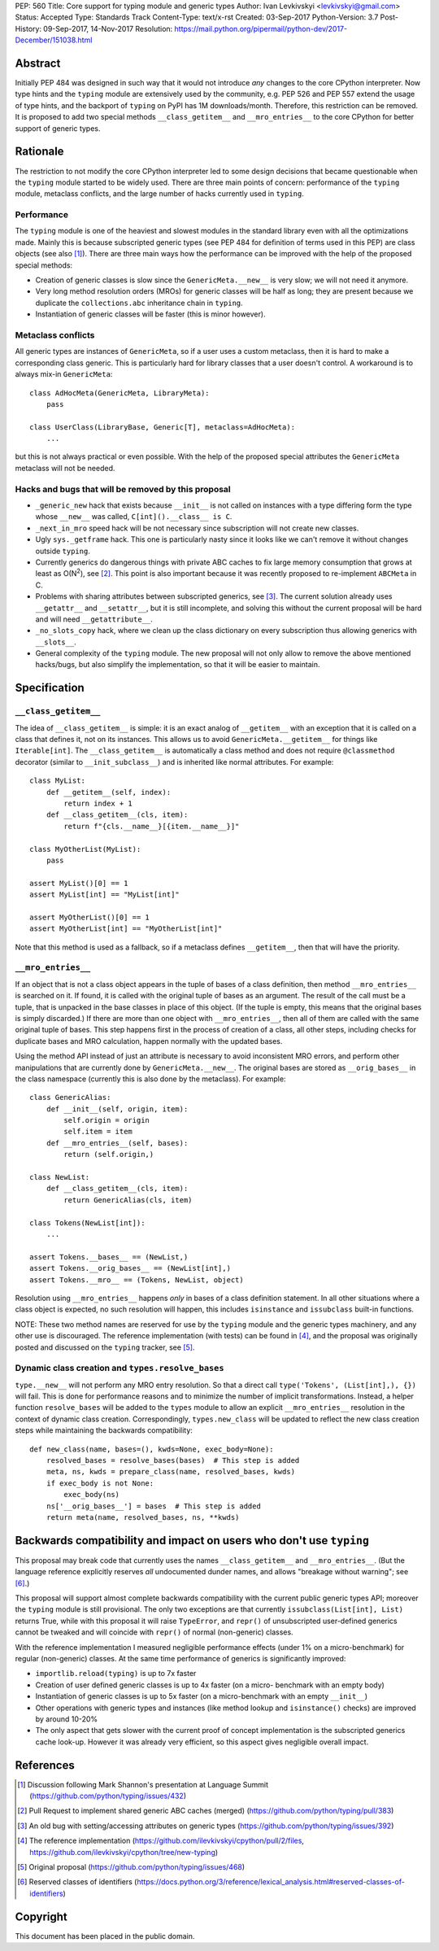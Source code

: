 PEP: 560
Title: Core support for typing module and generic types
Author: Ivan Levkivskyi <levkivskyi@gmail.com>
Status: Accepted
Type: Standards Track
Content-Type: text/x-rst
Created: 03-Sep-2017
Python-Version: 3.7
Post-History: 09-Sep-2017, 14-Nov-2017
Resolution: https://mail.python.org/pipermail/python-dev/2017-December/151038.html


Abstract
========

Initially PEP 484 was designed in such way that it would not introduce
*any* changes to the core CPython interpreter. Now type hints and
the ``typing`` module are extensively used by the community, e.g. PEP 526
and PEP 557 extend the usage of type hints, and the backport of ``typing``
on PyPI has 1M downloads/month. Therefore, this restriction can be removed.
It is proposed to add two special methods ``__class_getitem__`` and
``__mro_entries__`` to the core CPython for better support of
generic types.


Rationale
=========

The restriction to not modify the core CPython interpreter led to some
design decisions that became questionable when the ``typing`` module started
to be widely used. There are three main points of concern:
performance of the ``typing`` module, metaclass conflicts, and the large
number of hacks currently used in ``typing``.


Performance
-----------

The ``typing`` module is one of the heaviest and slowest modules in
the standard library even with all the optimizations made. Mainly this is
because subscripted generic types (see PEP 484 for definition of terms used
in this PEP) are class objects (see also [1]_). There are three main ways how
the performance can be improved with the help of the proposed special methods:

- Creation of generic classes is slow since the ``GenericMeta.__new__`` is
  very slow; we will not need it anymore.

- Very long method resolution orders (MROs) for generic classes will be
  half as long; they are present because we duplicate the ``collections.abc``
  inheritance chain in ``typing``.

- Instantiation of generic classes will be faster (this is minor however).


Metaclass conflicts
-------------------

All generic types are instances of ``GenericMeta``, so if a user uses
a custom metaclass, then it is hard to make a corresponding class generic.
This is particularly hard for library classes that a user doesn't control.
A workaround is to always mix-in ``GenericMeta``::

  class AdHocMeta(GenericMeta, LibraryMeta):
      pass

  class UserClass(LibraryBase, Generic[T], metaclass=AdHocMeta):
      ...

but this is not always practical or even possible. With the help of the
proposed special attributes the ``GenericMeta`` metaclass will not be needed.


Hacks and bugs that will be removed by this proposal
----------------------------------------------------

- ``_generic_new`` hack that exists because ``__init__`` is not called on
  instances with a type differing form the type whose ``__new__`` was called,
  ``C[int]().__class__ is C``.

- ``_next_in_mro`` speed hack will be not necessary since subscription will
  not create new classes.

- Ugly ``sys._getframe`` hack. This one is particularly nasty since it looks
  like we can't remove it without changes outside ``typing``.

- Currently generics do dangerous things with private ABC caches
  to fix large memory consumption that grows at least as O(N\ :sup:`2`),
  see [2]_. This point is also important because it was recently proposed to
  re-implement ``ABCMeta`` in C.

- Problems with sharing attributes between subscripted generics,
  see [3]_. The current solution already uses ``__getattr__`` and ``__setattr__``,
  but it is still incomplete, and solving this without the current proposal
  will be hard and will need ``__getattribute__``.

- ``_no_slots_copy`` hack, where we clean up the class dictionary on every
  subscription thus allowing generics with ``__slots__``.

- General complexity of the ``typing`` module. The new proposal will not
  only allow to remove the above mentioned hacks/bugs, but also simplify
  the implementation, so that it will be easier to maintain.


Specification
=============

``__class_getitem__``
---------------------

The idea of ``__class_getitem__`` is simple: it is an exact analog of
``__getitem__`` with an exception that it is called on a class that
defines it, not on its instances. This allows us to avoid
``GenericMeta.__getitem__`` for things like ``Iterable[int]``.
The ``__class_getitem__`` is automatically a class method and
does not require ``@classmethod`` decorator (similar to
``__init_subclass__``) and is inherited like normal attributes.
For example::

  class MyList:
      def __getitem__(self, index):
          return index + 1
      def __class_getitem__(cls, item):
          return f"{cls.__name__}[{item.__name__}]"

  class MyOtherList(MyList):
      pass

  assert MyList()[0] == 1
  assert MyList[int] == "MyList[int]"

  assert MyOtherList()[0] == 1
  assert MyOtherList[int] == "MyOtherList[int]"

Note that this method is used as a fallback, so if a metaclass defines
``__getitem__``, then that will have the priority.


``__mro_entries__``
-------------------

If an object that is not a class object appears in the tuple of bases of
a class definition, then method ``__mro_entries__`` is searched on it.
If found, it is called with the original tuple of bases as an argument.
The result of the call must be a tuple, that is unpacked in the base classes
in place of this object. (If the tuple is empty, this means that the original
bases is simply discarded.) If there are more than one object with
``__mro_entries__``, then all of them are called with the same original tuple
of bases. This step happens first in the process of creation of a class,
all other steps, including checks for duplicate bases and MRO calculation,
happen normally with the updated bases.

Using the method API instead of just an attribute is necessary to avoid
inconsistent MRO errors, and perform other manipulations that are currently
done by ``GenericMeta.__new__``. The original bases are stored as
``__orig_bases__`` in the class namespace (currently this is also done by
the metaclass). For example::

  class GenericAlias:
      def __init__(self, origin, item):
          self.origin = origin
          self.item = item
      def __mro_entries__(self, bases):
          return (self.origin,)

  class NewList:
      def __class_getitem__(cls, item):
          return GenericAlias(cls, item)

  class Tokens(NewList[int]):
      ...

  assert Tokens.__bases__ == (NewList,)
  assert Tokens.__orig_bases__ == (NewList[int],)
  assert Tokens.__mro__ == (Tokens, NewList, object)

Resolution using ``__mro_entries__`` happens *only* in bases of a class
definition statement. In all other situations where a class object is
expected, no such resolution will happen, this includes ``isinstance``
and ``issubclass`` built-in functions.

NOTE: These two method names are reserved for use by the ``typing`` module
and the generic types machinery, and any other use is discouraged.
The reference implementation (with tests) can be found in [4]_, and
the proposal was originally posted and discussed on the ``typing`` tracker,
see [5]_.


Dynamic class creation and ``types.resolve_bases``
--------------------------------------------------

``type.__new__`` will not perform any MRO entry resolution. So that a direct
call ``type('Tokens', (List[int],), {})`` will fail. This is done for
performance reasons and to minimize the number of implicit transformations.
Instead, a helper function ``resolve_bases`` will be added to
the ``types`` module to allow an explicit ``__mro_entries__`` resolution in
the context of dynamic class creation. Correspondingly, ``types.new_class``
will be updated to reflect the new class creation steps while maintaining
the backwards compatibility::

  def new_class(name, bases=(), kwds=None, exec_body=None):
      resolved_bases = resolve_bases(bases)  # This step is added
      meta, ns, kwds = prepare_class(name, resolved_bases, kwds)
      if exec_body is not None:
          exec_body(ns)
      ns['__orig_bases__'] = bases  # This step is added
      return meta(name, resolved_bases, ns, **kwds)


Backwards compatibility and impact on users who don't use ``typing``
====================================================================

This proposal may break code that currently uses the names
``__class_getitem__`` and ``__mro_entries__``.  (But the language
reference explicitly reserves *all* undocumented dunder names, and
allows "breakage without warning"; see [6]_.)

This proposal will support almost complete backwards compatibility with
the current public generic types API; moreover the ``typing`` module is still
provisional. The only two exceptions are that currently
``issubclass(List[int], List)`` returns True, while with this proposal it will
raise ``TypeError``, and ``repr()`` of unsubscripted user-defined generics
cannot be tweaked and will coincide with ``repr()`` of normal (non-generic)
classes.

With the reference implementation I measured negligible performance effects
(under 1% on a micro-benchmark) for regular (non-generic) classes. At the same
time performance of generics is significantly improved:

* ``importlib.reload(typing)`` is up to 7x faster
* Creation of user defined generic classes is up to 4x faster (on a micro-
  benchmark with an empty body)
* Instantiation of generic classes is up to 5x faster (on a micro-benchmark
  with an empty ``__init__``)
* Other operations with generic types and instances (like method lookup and
  ``isinstance()`` checks) are improved by around 10-20%
* The only aspect that gets slower with the current proof of concept
  implementation is the subscripted generics cache look-up. However it was
  already very efficient, so this aspect gives negligible overall impact.

References
==========

.. [1] Discussion following Mark Shannon's presentation at Language Summit
   (https://github.com/python/typing/issues/432)

.. [2] Pull Request to implement shared generic ABC caches (merged)
   (https://github.com/python/typing/pull/383)

.. [3] An old bug with setting/accessing attributes on generic types
   (https://github.com/python/typing/issues/392)

.. [4] The reference implementation
   (https://github.com/ilevkivskyi/cpython/pull/2/files,
   https://github.com/ilevkivskyi/cpython/tree/new-typing)

.. [5] Original proposal
   (https://github.com/python/typing/issues/468)

.. [6] Reserved classes of identifiers
   (https://docs.python.org/3/reference/lexical_analysis.html#reserved-classes-of-identifiers)

Copyright
=========

This document has been placed in the public domain.



..
   Local Variables:
   mode: indented-text
   indent-tabs-mode: nil
   sentence-end-double-space: t
   fill-column: 70
   coding: utf-8
   End:
